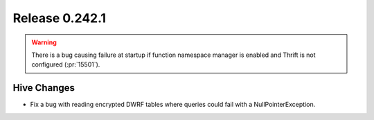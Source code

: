 ===============
Release 0.242.1
===============

.. warning::
    There is a bug causing failure at startup if function namespace manager is enabled and Thrift is not configured (:pr:`15501`).

Hive Changes
------------
* Fix a bug with reading encrypted DWRF tables where queries could fail with a NullPointerException.

